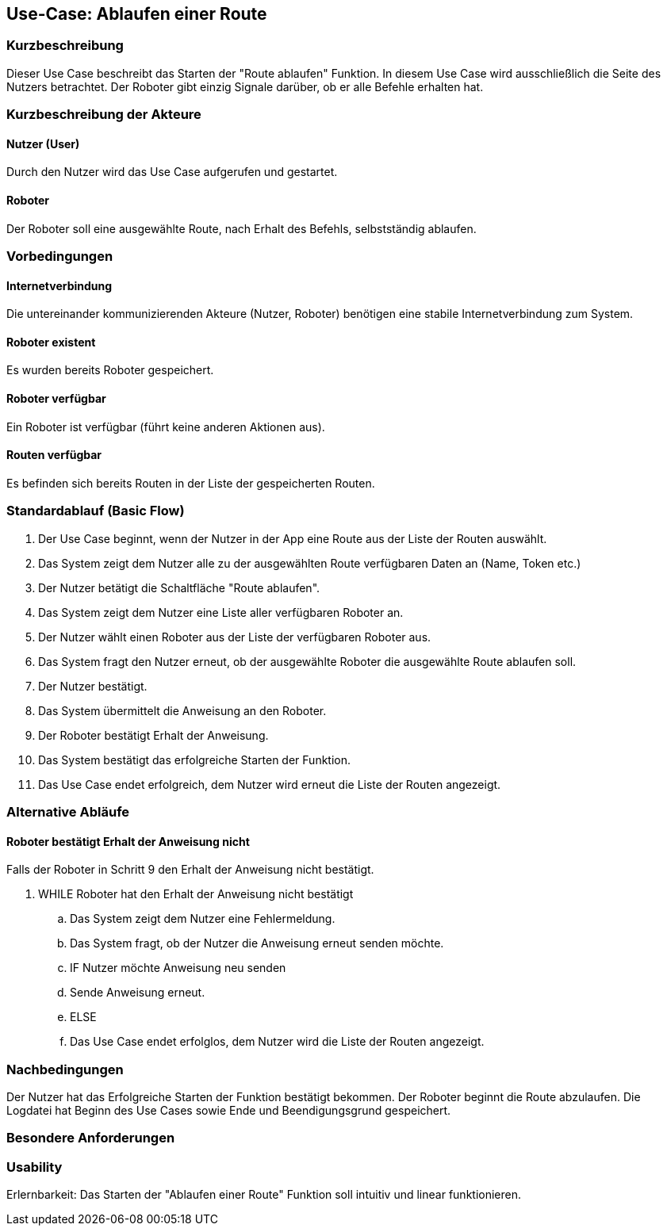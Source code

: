 //Nutzen Sie dieses Template als Grundlage für die Spezifikation *einzelner* Use-Cases. Diese lassen sich dann per Include in das Use-Case Model Dokument einbinden (siehe Beispiel dort).


//Use Cases erste Überlegnung: Starten des Follow-me, Verbindung mit Roboter herstellen, About-Button,... 
== Use-Case: Ablaufen einer Route

=== Kurzbeschreibung
//<Kurze Beschreibung des Use Case>
Dieser Use Case beschreibt das Starten der "Route ablaufen" Funktion. In diesem Use Case wird ausschließlich die Seite des Nutzers betrachtet. Der Roboter gibt einzig Signale darüber, ob er alle Befehle erhalten hat.


=== Kurzbeschreibung der Akteure

==== Nutzer (User)
Durch den Nutzer wird das Use Case aufgerufen und gestartet.


==== Roboter
Der Roboter soll eine ausgewählte Route, nach Erhalt des Befehls, selbstständig ablaufen. 

=== Vorbedingungen
//Vorbedingungen müssen erfüllt, damit der Use Case beginnen kann, z.B. Benutzer ist angemeldet, Warenkorb ist nicht leer...

==== Internetverbindung
Die untereinander kommunizierenden Akteure (Nutzer, Roboter) benötigen eine stabile Internetverbindung zum System.

==== Roboter existent
Es wurden bereits Roboter gespeichert.

==== Roboter verfügbar
Ein Roboter ist verfügbar (führt keine anderen Aktionen aus).

==== Routen verfügbar
Es befinden sich bereits Routen in der Liste der gespeicherten Routen.

=== Standardablauf (Basic Flow)
//Der Standardablauf definiert die Schritte für den Erfolgsfall ("Happy Path")

. Der Use Case beginnt, wenn der Nutzer in der App eine Route aus der Liste der Routen auswählt.
. Das System zeigt dem Nutzer alle zu der ausgewählten Route verfügbaren Daten an (Name, Token etc.)
. Der Nutzer betätigt die Schaltfläche "Route ablaufen".
. Das System zeigt dem Nutzer eine Liste aller verfügbaren Roboter an.
. Der Nutzer wählt einen Roboter aus der Liste der verfügbaren Roboter aus.
. Das System fragt den Nutzer erneut, ob der ausgewählte Roboter die ausgewählte Route ablaufen soll.
. Der Nutzer bestätigt. 
. Das System übermittelt die Anweisung an den Roboter.
. Der Roboter bestätigt Erhalt der Anweisung.
. Das System bestätigt das erfolgreiche Starten der Funktion.
. Das Use Case endet erfolgreich, dem Nutzer wird erneut die Liste der Routen angezeigt.

=== Alternative Abläufe
//Nutzen Sie alternative Abläufe für Fehlerfälle, Ausnahmen und Erweiterungen zum Standardablauf

==== Roboter bestätigt Erhalt der Anweisung nicht
Falls der Roboter in Schritt 9 den Erhalt der Anweisung nicht bestätigt.

. WHILE Roboter hat den Erhalt der Anweisung nicht bestätigt
.. Das System zeigt dem Nutzer eine Fehlermeldung.
.. Das System fragt, ob der Nutzer die Anweisung erneut senden möchte.
.. IF Nutzer möchte Anweisung neu senden
.. Sende Anweisung erneut.
.. ELSE 
.. Das Use Case endet erfolglos, dem Nutzer wird die Liste der Routen angezeigt.


=== Nachbedingungen
//Nachbedingungen beschreiben das Ergebnis des Use Case, z.B. einen bestimmten Systemzustand.


Der Nutzer hat das Erfolgreiche Starten der Funktion bestätigt bekommen.
Der Roboter beginnt die Route abzulaufen.
Die Logdatei hat Beginn des Use Cases sowie Ende und Beendigungsgrund gespeichert. 


=== Besondere Anforderungen
//Besondere Anforderungen können sich auf nicht-funktionale Anforderungen wie z.B. einzuhaltende Standards, Qualitätsanforderungen oder Anforderungen an die Benutzeroberfläche beziehen.

=== Usability 
Erlernbarkeit: Das Starten der "Ablaufen einer Route" Funktion soll intuitiv und linear funktionieren.

